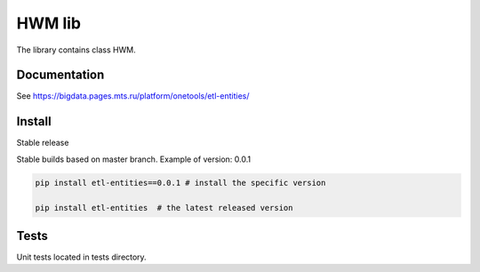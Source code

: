 .. title

HWM lib
==============================

The library contains class HWM.

.. documentation

Documentation
-------------

See https://bigdata.pages.mts.ru/platform/onetools/etl-entities/

.. install

Install
---------

Stable release

Stable builds based on master branch. Example of version: 0.0.1

.. code:: bash

    pip install etl-entities==0.0.1 # install the specific version

    pip install etl-entities  # the latest released version

.. test

Tests
-----

Unit tests located in tests directory.
